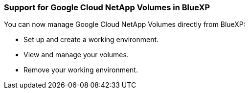 === Support for Google Cloud NetApp Volumes in BlueXP

You can now manage Google Cloud NetApp Volumes directly from BlueXP:

* Set up and create a working environment.

* View and manage your volumes.

* Remove your working environment.